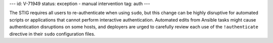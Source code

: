 ---
id: V-71949
status: exception - manual intervention
tag: auth
---

The STIG requires all users to re-authenticate when using ``sudo``, but this
change can be highly disruptive for automated scripts or applications that
cannot perform interactive authentication. Automated edits from Ansible tasks
might cause authentication disruptions on some hosts, and deployers are urged
to carefully review each use of the ``!authenticate`` directive in their
``sudo`` configuration files.
